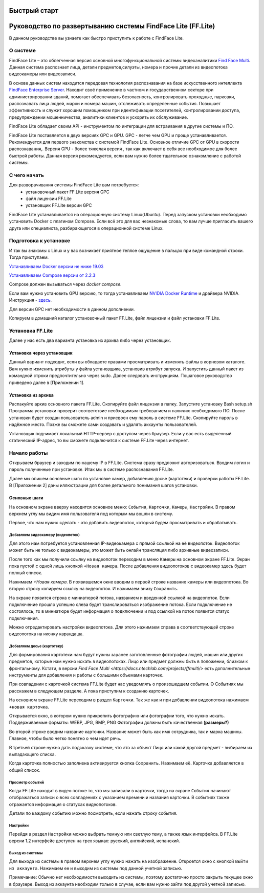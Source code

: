 Быстрый старт
=============

Руководство по развертыванию системы FindFace Lite (FF.Lite)
============================================================

В данном руководстве вы узнаете как быстро приступить к работе с FindFace Lite.


О системе
---------

FindFace Lite – это облегченная версия основной многофункциональной системы видеоаналитики `Find Face Multi <https://docs.ntechlab.com/projects/ffmulti/>`_. Данная система распознает лица, детали предметов,силуэты, номера и прочие детали из видеопотока видеокамеры или видеозаписи.

В основе данных систем находится передовая технология распознавания на базе искусственного интеллекта `FindFace Enterprise Server <https://docs.findface.pro/projects/ffserver/ru/4.0.3/>`_.
Находит своё применение в частном и государственном секторе при администрировании зданий, помогает обеспечивать безопасность, контролировать проходные, парковки, распознавать лица людей, марки и номера машин, отслеживать определенные события. Повышает эффективность и служит хорошим помощником при идентификации посетителей, контролировании доступа, предупреждении мошенничества, аналитики клиентов и ускорять их обслуживание.

FindFace Lite обладает своим API - инструментом по интеграции для встраивания в другие системы и ПО.

FindFace Lite поставляется в двух версиях GPC и GPU. 
GPC - легче чем GPU и проще устанавливается. Рекомендуется для первого знакомства с системой FindFace Lite. Основное отличие GPC от GPU в скорости распознавания,.
Версия GPU - более тяжелая версия , так как включает в себя все необходимое для более быстрой работы. Данная версия рекомендуется, если вам нужно более тщательное ознакомление с работой системы. 


С чего начать
-------------

Для разворачивания системы FindFace Lite вам потребуется:
 * установочный пакет FF.Lite версия GPC
 * файл лицензии FF.Lite
 * установщик FF.Lite версии GPC

FindFace Lite устанавливается на операционную систему Linux(Ubuntu).
Перед запуском установки необходимо установить Docker с плагином Compose.
Если всё это для вас незнакомые слова, то вам лучше пригласить вашего друга или специалиста, разбирающегося в операционной системе Linux.


Подготовка к установке
----------------------

И так вы знакомы с Linux и у вас возникает приятное теплое ощущение в пальцах при виде командной строки.
Тогда приступаем.

`Устанавливаем Docker версии не ниже 19.03 <https://docs.docker.com/engine/install/#server>`_

`Устанавливаем  Compose версии от 2.2.3 <https://docs.docker.com/compose/install/linux/>`_

Compose должен вызываться через `docker compose`.

Если вам нужно установить GPU версию, то тогда устанавливаем `NVIDIA Docker Runtime <https://docs.nvidia.com/datacenter/cloud-native/container-toolkit/install-guide.html>`_ и драйвера NVIDIA.
Инструкция - `здесь <https://docs.nvidia.com/datacenter/cloud-native/container-toolkit/install-guide.html>`_.

Для версии GPC нет необходимости в данном дополнении. 

Копируем в домашний каталог установочный пакет FF.Lite, файл лицензии и файл установки FF.Lite.


Установка FF.Lite
-----------------

Далее у нас есть два варианта установка из архива либо через установщик.


Установка через установщик 
~~~~~~~~~~~~~~~~~~~~~~~~~~ 

Данный вариант подходит, если вы обладаете правами просматривать и изменять файлы в корневом каталоге.
Вам нужно изменить атрибуты у файла установщика, установив атрибут запуска. И запустить данный пакет из командной строки предпочтительно через sudo. 
Далее следовать инструкциям.
Пошаговое руководство приведено далее в [Приложении 1].


Установка из архива
~~~~~~~~~~~~~~~~~~~ 

Распакуйте архив основного пакета FF.Lite.
Скопируйте файл лицензии в папку.
Запустите установку Bash setup.sh
Программа установки проверит соответствие необходимым требованием и наличию необходимого ПО.
После установки будет создан пользователь admin и присвоен ему пароль в системе FF.Lite. 
Скопируйте пароль в надёжное место. Позже вы сможете сами создавать и удалять аккаунты пользователей.

Установщик поднимает локальный HTTP-сервер с доступом через браузер.
Если у вас есть выделенный статический IP-адрес, то вы сможете подключится к системе FF.Lite через интернет.



Начало работы
-------------

Открываем браузер и заходим по нашему IP в FF.Lite. 
Система сразу предложит авторизоваться. Вводим логин и пароль полученные при установке.
Итак мы в системе распознавания FF.Lite.

Далее мы опишем основные шаги по установке камер, добавлению досье (картотеки) и проверки работы FF.Lite. В [Приложении 2] даны иллюстрации для более детального понимания шагов установки.
 


Основные шаги
~~~~~~~~~~~~~

На основном экране вверху находится основное меню: ``События``, ``Карточки``, ``Камеры``, ``Настройки``.
В правом верхнем углу мы видим имя пользователя под которым мы вошли в систему.

Первое, что нам нужно сделать - это добавить видеопоток, который будем просматривать и обрабатывать.



Добавляем видеокамеру (видеопоток)
""""""""""""""""""""""""""""""""""

Для этого нам потребуется установленная IP-видеокамера с прямой ссылкой на её видеопоток.
Видеопоток может быть не только с видеокамеры, это может быть онлайн трансляция либо архивные видеозаписи.

После того как мы получили ссылку на видеопоток переходим в меню ``Камеры`` на основном экране  FF.Lite. Экран пока пустой с одной лишь кнопкой ``+Новая камера``. 
После добавления видеопотоков с видеокамер здесь будет полный список.

Нажимаем `+Новая камера`. В появившемся окне вводим в первой строке название камеры или видеопотока. Во вторую строку копируем ссылку на видеопоток. И нажимаем внизу ``Сохранить``.

На экране появится строка с миниатюрой потока, названием и введенной ссылкой на видеопоток.
Если подключение прошло успешно слева будет транслироваться изображение потока. 
Если подключение не состоялось, то в миниатюре будет информация о подключении и под ссылкой на поток появится статус подключения.

Можно отредактировать настройки видеопотока. Для этого нажимаем справа в соответствующей строке видеопотока на иконку карандаша.



Добавляем досье (картотеку)
"""""""""""""""""""""""""""

Для формирования картотеки нам будут нужны заранее заготовленные фотографии людей, машин или других предметов, которые нам нужно искать в видеопотоках. 
Лицо или предмет должны быть в положении, близком к фронтальному. 
Кстати, в версии `Find Face Multi <https://docs.ntechlab.com/projects/ffmulti/>` есть дополнительные инструменты для добавления и работы с большими объемами карточек. 

При совпадении с карточкой система FF.Lite  будет нас уведомлять о произошедшем событии. О Событиях мы расскажем в следующем разделе. А пока приступим к созданию карточек.

На основном экране FF.Lite  переходим в раздел ``Карточки``.
Так же как и при добавлении видеопотока нажимаем ``+новая карточка``.

Открывается окно, в котором нужно прикрепить фотографию или фотографии того, что нужно искать.
Поддерживаемые форматы: WEBP, JPG, BMP, PNG
Фотографии должны быть качественная **(размеры?)**

Во второй строке вводим название карточки. 
Название может быть как имя сотрудника, так и марка машины. Главное, чтобы было четко понятно о чем идет речь.

В третьей строке нужно дать подсказку системе, что это за объект Лицо или какой другой предмет - выбираем из выпадающего списка.

Когда карточка полностью заполнена активируется кнопка ``Сохранить``. Нажимаем её.
Карточка добавляется в общий список.


Просмотр событий
""""""""""""""""

Когда FF.Lite находит в видео потоке то, что мы записали в карточки, тогда на экране ``События`` начинают отображаться записи о всех совпадениях с указанием времени и названия карточки.
В событиях также отражается информация о статусах видеопотоков.

Детали по каждому событию можно посмотреть, если нажать строку события.


Настройки
"""""""""

Перейдя в раздел ``Настройки`` можно выбрать темную или светлую тему, а также язык интерфейса. В FF.Lite версии 1.2 интерфейс доступен на трех языках: русский, английский, испанский.


Выход из системы
""""""""""""""""

Для выхода из системы в правом верхнем углу нужно нажать на изображение.
Откроется окно с кнопкой ``Выйти из аккаунта``. Нажимаем ее и выходим из системы под данной учетной записью.

Примечание: Обычно нет необходимости выходить из системы, поэтому достаточно просто закрыть текущее окно в браузере. Выход из аккаунта необходим только в случае, если вам нужно зайти под другой учетной записью.
